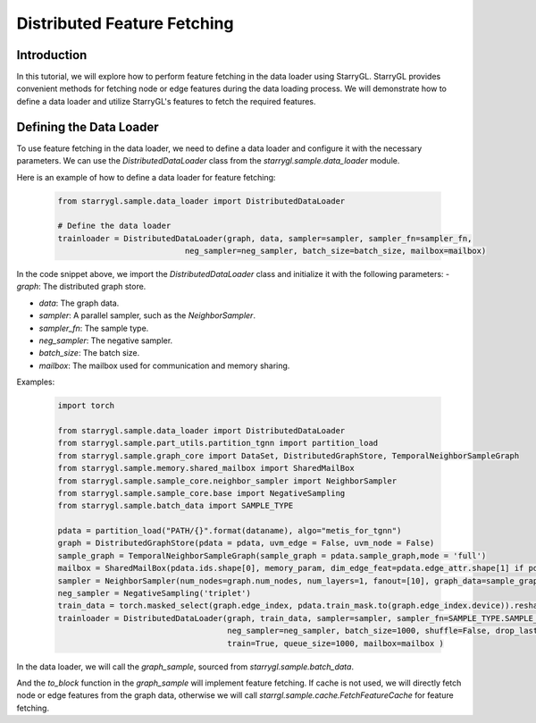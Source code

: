 Distributed Feature Fetching
============================

Introduction
------------
In this tutorial, we will explore how to perform feature fetching in the data loader using StarryGL. StarryGL provides convenient methods for fetching node or edge features during the data loading process. We will demonstrate how to define a data loader and utilize StarryGL's features to fetch the required features.

Defining the Data Loader
------------------------
To use feature fetching in the data loader, we need to define a data loader and configure it with the necessary parameters. We can use the `DistributedDataLoader` class from the `starrygl.sample.data_loader` module. 

Here is an example of how to define a data loader for feature fetching:

    .. code-block:: python  

        from starrygl.sample.data_loader import DistributedDataLoader

        # Define the data loader
        trainloader = DistributedDataLoader(graph, data, sampler=sampler, sampler_fn=sampler_fn, 
                                   neg_sampler=neg_sampler, batch_size=batch_size, mailbox=mailbox)

In the code snippet above, we import the `DistributedDataLoader` class and initialize it with the following parameters:
- `graph`: The distributed graph store.

- `data`: The graph data.

- `sampler`: A parallel sampler, such as the `NeighborSampler`.

- `sampler_fn`: The sample type.

- `neg_sampler`: The negative sampler.

- `batch_size`: The batch size.

- `mailbox`: The mailbox used for communication and memory sharing.

Examples:

    .. code-block:: python

        import torch

        from starrygl.sample.data_loader import DistributedDataLoader
        from starrygl.sample.part_utils.partition_tgnn import partition_load
        from starrygl.sample.graph_core import DataSet, DistributedGraphStore, TemporalNeighborSampleGraph
        from starrygl.sample.memory.shared_mailbox import SharedMailBox
        from starrygl.sample.sample_core.neighbor_sampler import NeighborSampler
        from starrygl.sample.sample_core.base import NegativeSampling
        from starrygl.sample.batch_data import SAMPLE_TYPE

        pdata = partition_load("PATH/{}".format(dataname), algo="metis_for_tgnn")    
        graph = DistributedGraphStore(pdata = pdata, uvm_edge = False, uvm_node = False)
        sample_graph = TemporalNeighborSampleGraph(sample_graph = pdata.sample_graph,mode = 'full')
        mailbox = SharedMailBox(pdata.ids.shape[0], memory_param, dim_edge_feat=pdata.edge_attr.shape[1] if pdata.edge_attr is not None else 0)
        sampler = NeighborSampler(num_nodes=graph.num_nodes, num_layers=1, fanout=[10], graph_data=sample_graph, workers=15,policy = 'recent',graph_name = "wiki_train")
        neg_sampler = NegativeSampling('triplet')
        train_data = torch.masked_select(graph.edge_index, pdata.train_mask.to(graph.edge_index.device)).reshape(2, -1)
        trainloader = DistributedDataLoader(graph, train_data, sampler=sampler, sampler_fn=SAMPLE_TYPE.SAMPLE_FROM_TEMPORAL_EDGES,
                                            neg_sampler=neg_sampler, batch_size=1000, shuffle=False, drop_last=True, chunk_size = None,
                                            train=True, queue_size=1000, mailbox=mailbox )

In the data loader, we will call the `graph_sample`, sourced from `starrygl.sample.batch_data`.

And the `to_block` function in the `graph_sample` will implement feature fetching.
If cache is not used, we will directly fetch node or edge features from the graph data, 
otherwise we will call `starrgl.sample.cache.FetchFeatureCache` for feature fetching.

